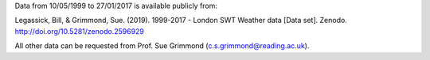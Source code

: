 Data from  10/05/1999 to 27/01/2017 is available publicly from:

Legassick, Bill, & Grimmond, Sue. (2019). 1999-2017 - London SWT Weather data [Data set]. Zenodo. http://doi.org/10.5281/zenodo.2596929

All other data can be requested from Prof. Sue Grimmond (c.s.grimmond@reading.ac.uk).